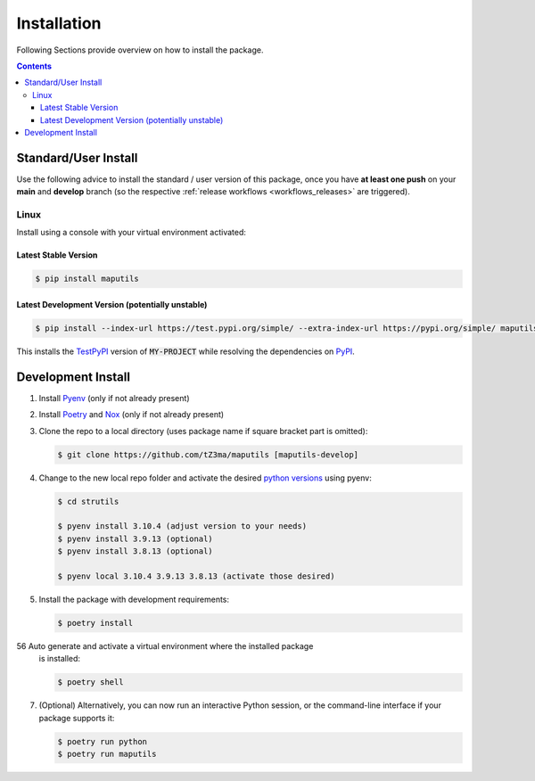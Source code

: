 .. _installation:

Installation
************

Following Sections provide overview on how to install the package.

.. contents:: Contents
   :backlinks: top
   :local:


Standard/User Install
=====================

Use the following advice to install the standard / user version of this
package, once you have **at least one push** on your **main** and **develop**
branch (so the respective :ref:`release workflows <workflows_releases>` are
triggered).

Linux
-----

Install using a console with your virtual environment activated:

Latest Stable Version
^^^^^^^^^^^^^^^^^^^^^
.. code-block:: console

   $ pip install maputils

Latest Development Version (potentially unstable)
^^^^^^^^^^^^^^^^^^^^^^^^^^^^^^^^^^^^^^^^^^^^^^^^^

.. code-block:: console

   $ pip install --index-url https://test.pypi.org/simple/ --extra-index-url https://pypi.org/simple/ maputils

This installs the TestPyPI_ version of :code:`MY-PROJECT` while resolving the dependencies on PyPI_.

Development Install
===================

1. Install Pyenv_ (only if not already present)
2. Install Poetry_ and Nox_ (only if not already present)
3. Clone the repo to a local directory (uses package name if square bracket
   part is omitted):

   .. code-block:: console

      $ git clone https://github.com/tZ3ma/maputils [maputils-develop]

4. Change to the new local repo folder and activate the desired
   `python versions`_ using pyenv:

   .. code-block:: console

      $ cd strutils

      $ pyenv install 3.10.4 (adjust version to your needs)
      $ pyenv install 3.9.13 (optional)
      $ pyenv install 3.8.13 (optional)

      $ pyenv local 3.10.4 3.9.13 3.8.13 (activate those desired)

5. Install the package with development requirements:

   .. code:: console

      $ poetry install

56 Auto generate and activate a virtual environment where the installed package
   is installed:

   .. code:: console

      $ poetry shell

7. (Optional) Alternatively, you can now run an interactive Python session, or
   the command-line interface if your package supports it:

   .. code:: console

      $ poetry run python
      $ poetry run maputils


.. _PyPI: https://pypi.org/
.. _TestPyPI: https://test.pypi.org/
.. _Poetry: https://python-poetry.org/
.. _Nox: https://nox.thea.codes/
.. _Pyenv: https://github.com/pyenv/pyenv
.. _official instructions: https://github.com/pyenv/pyenv/wiki/Common-build-problems
.. _kebab case: https://en.wiktionary.org/wiki/kebab_case
.. _python versions: https://www.python.org/downloads/
.. _Github: https://github.com/
.. _API-Token: https://pypi.org/help/#apitoken
.. _Codecov: https://about.codecov.io/
.. _Secret: https://docs.github.com/en/github-ae@latest/actions/security-guides/encrypted-secrets
.. _Codacy: https://docs.codacy.com/
.. _Codeclimate: https://codeclimate.com/
.. _Scrutinizer: https://scrutinizer-ci.com/
